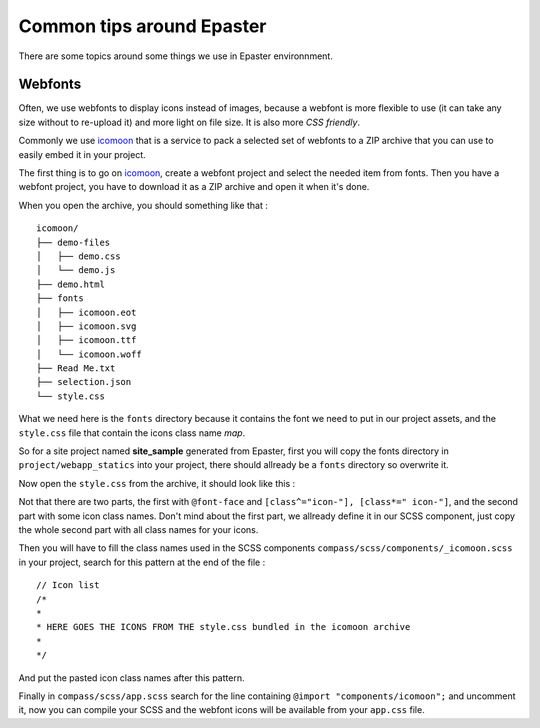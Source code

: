 .. _intro_tips:
.. _buildout: http://www.buildout.org/
.. _icomoon: http://icomoon.io/
 
**************************
Common tips around Epaster
**************************

There are some topics around some things we use in Epaster environnment.

Webfonts
========

Often, we use webfonts to display icons instead of images, because a webfont is more flexible to use (it can take any size without to re-upload it) and more light on file size. It is also more *CSS friendly*.

Commonly we use `icomoon`_ that is a service to pack a selected set of webfonts to a ZIP archive that you can use to easily embed it in your project.

The first thing is to go on `icomoon`_, create a webfont project and select the needed item from fonts. Then you have a webfont project, you have to download it as a ZIP archive and open it when it's done.

When you open the archive, you should something like that : ::

    icomoon/
    ├── demo-files
    │   ├── demo.css
    │   └── demo.js
    ├── demo.html
    ├── fonts
    │   ├── icomoon.eot
    │   ├── icomoon.svg
    │   ├── icomoon.ttf
    │   └── icomoon.woff
    ├── Read Me.txt
    ├── selection.json
    └── style.css

What we need here is the ``fonts`` directory because it contains the font we need to put in our project assets, and the ``style.css`` file that contain the icons class name *map*.

So for a site project named **site_sample** generated from Epaster, first you will copy the fonts directory in ``project/webapp_statics`` into your project, there should allready be a ``fonts`` directory so overwrite it.

Now open the ``style.css`` from the archive, it should look like this :

..  sourcecode:: css
    :linenos:

    @font-face {
            font-family: 'icomoon';
            src:url('fonts/icomoon.eot?n45w4u');
            src:url('fonts/icomoon.eot?#iefixn45w4u') format('embedded-opentype'),
                    url('fonts/icomoon.woff?n45w4u') format('woff'),
                    url('fonts/icomoon.ttf?n45w4u') format('truetype'),
                    url('fonts/icomoon.svg?n45w4u#icomoon') format('svg');
            font-weight: normal;
            font-style: normal;
    }
    [class^="icon-"], [class*=" icon-"] {
            font-family: 'icomoon';
            speak: none;
            font-style: normal;
            font-weight: normal;
            font-variant: normal;
            text-transform: none;
            line-height: 1;

            /* Better Font Rendering =========== */
            -webkit-font-smoothing: antialiased;
            -moz-osx-font-smoothing: grayscale;
    }
    

    .icon-left:before {
            content: "\e622";
    }
    .icon-right:before {
            content: "\e623";
    }
    .icon-play:before {
            content: "\e62b";
    }

Not that there are two parts, the first with ``@font-face`` and ``[class^="icon-"], [class*=" icon-"]``, and the second part with some icon class names. Don't mind about the first part, we allready define it in our SCSS component, just copy the whole second part with all class names for your icons.

Then you will have to fill the class names used in the SCSS components ``compass/scss/components/_icomoon.scss`` in your project, search for this pattern at the end of the file : ::

    // Icon list
    /*
    * 
    * HERE GOES THE ICONS FROM THE style.css bundled in the icomoon archive
    * 
    */

And put the pasted icon class names after this pattern.

Finally in ``compass/scss/app.scss`` search for the line containing ``@import "components/icomoon";`` and uncomment it, now you can compile your SCSS and the webfont icons will be available from your ``app.css`` file.

